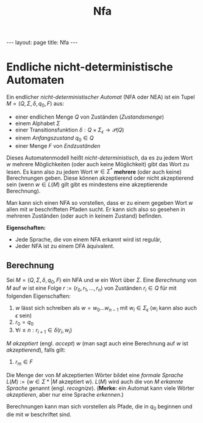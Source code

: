 #+TITLE: Nfa
#+STARTUP: content
#+STARTUP: latexpreview
#+STARTUP: inlineimages
#+OPTIONS: toc:nil
#+HTML_MATHJAX: align: left indent: 5em tagside: left
#+BEGIN_HTML
---
layout: page
title: Nfa
---
#+END_HTML

* Endliche nicht-deterministische Automaten

Ein endlicher /nicht-deterministischer Automat/ (NFA oder NEA) ist ein
Tupel $M=(Q,\Sigma,\delta,q_{0},F)$ aus:

-  einer endlichen Menge $Q$ von Zuständen (/Zustandsmenge/)
-  einem Alphabet $\Sigma$
-  einer Transitionsfunktion
   $\delta: Q \times \Sigma_{\epsilon} \rightarrow \mathcal{P}(Q)$
-  einem /Anfangszustand/ $q_{0} \in Q$
-  einer Menge $F$ von /Endzuständen/

Dieses Automatenmodell heißt /nicht-deterministisch/, da es zu jedem
Wort $w$ mehrere Möglichkeiten (oder auch keine Möglichkeit) gibt das
Wort zu lesen. Es kann also zu jedem Wort $w \in \Sigma^*$ *mehrere*
(oder auch keine) Berechnungen geben. Diese können akzeptierend oder
nicht akzeptierend sein (wenn $w \in L(M)$ gilt gibt es mindestens eine
akzeptierende Berechnung).

Man kann sich einen NFA so vorstellen, dass er zu einem gegeben Wort $w$
allen mit $w$ beschrifteten Pfaden sucht. Er kann sich also so gesehen
in mehreren Zuständen (oder auch in keinem Zustand) befinden.

*Eigenschaften:*

-  Jede Sprache, die von einem NFA erkannt wird ist regulär,
-  Jeder NFA ist zu einem DFA äquivalent.

** Berechnung

Sei $M = (Q,\Sigma,\delta,q_0,F)$ ein NFA und $w$ ein Wort über
$\Sigma$. Eine /Berechnung/ von $M$ auf $w$ ist eine Folge
$r:=(r_0,r_1,\dots,r_n)$ von Zuständen $r_i \in Q$ für mit folgenden
Eigenschaften:

1. $w$ lässt sich schreiben als $w=w_0\dots{}w_{n-1}$ mit
   $w_i \in \Sigma_{\epsilon}$ ($w_i$ kann also auch $\epsilon$ sein)
2. $r_0 = q_0$
3. $\forall i \leq n: r_{i+1} \in \delta(r_i,w_i)$

$M$ /akzeptiert/ (engl. /accept/) $w$ (man sagt auch eine Berechnung auf
$w$ ist /akzeptierend/), falls gilt:

4. $r_m \in F$

Die Menge der von $M$ akzeptierten Wörter bildet eine /formale Sprache/
$L(M) := \{ w \in \Sigma* | M \text{ akzeptiert } w \}$. $L(M)$ wird
auch die von $M$ /erkannte Sprache/ genannt (engl. /recognize/).
(*Merke:* ein Automat kann viele Wörter /akzeptieren/, aber nur eine
Sprache /erkennen/.)

Berechnungen kann man sich vorstellen als Pfade, die in $q_0$ beginnen
und die mit $w$ beschriftet sind.
